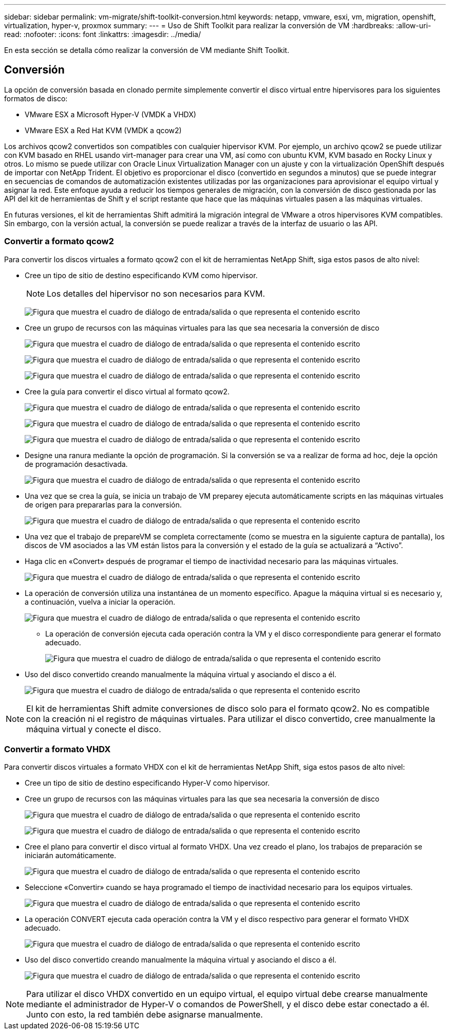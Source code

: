 ---
sidebar: sidebar 
permalink: vm-migrate/shift-toolkit-conversion.html 
keywords: netapp, vmware, esxi, vm, migration, openshift, virtualization, hyper-v, proxmox 
summary:  
---
= Uso de Shift Toolkit para realizar la conversión de VM
:hardbreaks:
:allow-uri-read: 
:nofooter: 
:icons: font
:linkattrs: 
:imagesdir: ../media/


[role="lead"]
En esta sección se detalla cómo realizar la conversión de VM mediante Shift Toolkit.



== Conversión

La opción de conversión basada en clonado permite simplemente convertir el disco virtual entre hipervisores para los siguientes formatos de disco:

* VMware ESX a Microsoft Hyper-V (VMDK a VHDX)
* VMware ESX a Red Hat KVM (VMDK a qcow2)


Los archivos qcow2 convertidos son compatibles con cualquier hipervisor KVM. Por ejemplo, un archivo qcow2 se puede utilizar con KVM basado en RHEL usando virt-manager para crear una VM, así como con ubuntu KVM, KVM basado en Rocky Linux y otros. Lo mismo se puede utilizar con Oracle Linux Virtualization Manager con un ajuste y con la virtualización OpenShift después de importar con NetApp Trident. El objetivo es proporcionar el disco (convertido en segundos a minutos) que se puede integrar en secuencias de comandos de automatización existentes utilizadas por las organizaciones para aprovisionar el equipo virtual y asignar la red. Este enfoque ayuda a reducir los tiempos generales de migración, con la conversión de disco gestionada por las API del kit de herramientas de Shift y el script restante que hace que las máquinas virtuales pasen a las máquinas virtuales.

En futuras versiones, el kit de herramientas Shift admitirá la migración integral de VMware a otros hipervisores KVM compatibles. Sin embargo, con la versión actual, la conversión se puede realizar a través de la interfaz de usuario o las API.



=== Convertir a formato qcow2

Para convertir los discos virtuales a formato qcow2 con el kit de herramientas NetApp Shift, siga estos pasos de alto nivel:

* Cree un tipo de sitio de destino especificando KVM como hipervisor.
+

NOTE: Los detalles del hipervisor no son necesarios para KVM.

+
image:shift-toolkit-image57.png["Figura que muestra el cuadro de diálogo de entrada/salida o que representa el contenido escrito"]

* Cree un grupo de recursos con las máquinas virtuales para las que sea necesaria la conversión de disco
+
image:shift-toolkit-image58.png["Figura que muestra el cuadro de diálogo de entrada/salida o que representa el contenido escrito"]

+
image:shift-toolkit-image59.png["Figura que muestra el cuadro de diálogo de entrada/salida o que representa el contenido escrito"]

+
image:shift-toolkit-image60.png["Figura que muestra el cuadro de diálogo de entrada/salida o que representa el contenido escrito"]

* Cree la guía para convertir el disco virtual al formato qcow2.
+
image:shift-toolkit-image61.png["Figura que muestra el cuadro de diálogo de entrada/salida o que representa el contenido escrito"]

+
image:shift-toolkit-image62.png["Figura que muestra el cuadro de diálogo de entrada/salida o que representa el contenido escrito"]

+
image:shift-toolkit-image63.png["Figura que muestra el cuadro de diálogo de entrada/salida o que representa el contenido escrito"]

* Designe una ranura mediante la opción de programación. Si la conversión se va a realizar de forma ad hoc, deje la opción de programación desactivada.
+
image:shift-toolkit-image64.png["Figura que muestra el cuadro de diálogo de entrada/salida o que representa el contenido escrito"]

* Una vez que se crea la guía, se inicia un trabajo de VM preparey ejecuta automáticamente scripts en las máquinas virtuales de origen para prepararlas para la conversión.
+
image:shift-toolkit-image65.png["Figura que muestra el cuadro de diálogo de entrada/salida o que representa el contenido escrito"]

* Una vez que el trabajo de prepareVM se completa correctamente (como se muestra en la siguiente captura de pantalla), los discos de VM asociados a las VM están listos para la conversión y el estado de la guía se actualizará a “Activo”.
* Haga clic en «Convert» después de programar el tiempo de inactividad necesario para las máquinas virtuales.
+
image:shift-toolkit-image66.png["Figura que muestra el cuadro de diálogo de entrada/salida o que representa el contenido escrito"]

* La operación de conversión utiliza una instantánea de un momento específico. Apague la máquina virtual si es necesario y, a continuación, vuelva a iniciar la operación.
+
image:shift-toolkit-image67.png["Figura que muestra el cuadro de diálogo de entrada/salida o que representa el contenido escrito"]

+
** La operación de conversión ejecuta cada operación contra la VM y el disco correspondiente para generar el formato adecuado.
+
image:shift-toolkit-image68.png["Figura que muestra el cuadro de diálogo de entrada/salida o que representa el contenido escrito"]



* Uso del disco convertido creando manualmente la máquina virtual y asociando el disco a él.
+
image:shift-toolkit-image69.png["Figura que muestra el cuadro de diálogo de entrada/salida o que representa el contenido escrito"]




NOTE: El kit de herramientas Shift admite conversiones de disco solo para el formato qcow2. No es compatible con la creación ni el registro de máquinas virtuales. Para utilizar el disco convertido, cree manualmente la máquina virtual y conecte el disco.



=== Convertir a formato VHDX

Para convertir discos virtuales a formato VHDX con el kit de herramientas NetApp Shift, siga estos pasos de alto nivel:

* Cree un tipo de sitio de destino especificando Hyper-V como hipervisor.
* Cree un grupo de recursos con las máquinas virtuales para las que sea necesaria la conversión de disco
+
image:shift-toolkit-image70.png["Figura que muestra el cuadro de diálogo de entrada/salida o que representa el contenido escrito"]

+
image:shift-toolkit-image71.png["Figura que muestra el cuadro de diálogo de entrada/salida o que representa el contenido escrito"]

* Cree el plano para convertir el disco virtual al formato VHDX. Una vez creado el plano, los trabajos de preparación se iniciarán automáticamente.
+
image:shift-toolkit-image72.png["Figura que muestra el cuadro de diálogo de entrada/salida o que representa el contenido escrito"]

* Seleccione «Convertir» cuando se haya programado el tiempo de inactividad necesario para los equipos virtuales.
+
image:shift-toolkit-image73.png["Figura que muestra el cuadro de diálogo de entrada/salida o que representa el contenido escrito"]

* La operación CONVERT ejecuta cada operación contra la VM y el disco respectivo para generar el formato VHDX adecuado.
+
image:shift-toolkit-image74.png["Figura que muestra el cuadro de diálogo de entrada/salida o que representa el contenido escrito"]

* Uso del disco convertido creando manualmente la máquina virtual y asociando el disco a él.
+
image:shift-toolkit-image75.png["Figura que muestra el cuadro de diálogo de entrada/salida o que representa el contenido escrito"]




NOTE: Para utilizar el disco VHDX convertido en un equipo virtual, el equipo virtual debe crearse manualmente mediante el administrador de Hyper-V o comandos de PowerShell, y el disco debe estar conectado a él. Junto con esto, la red también debe asignarse manualmente.

